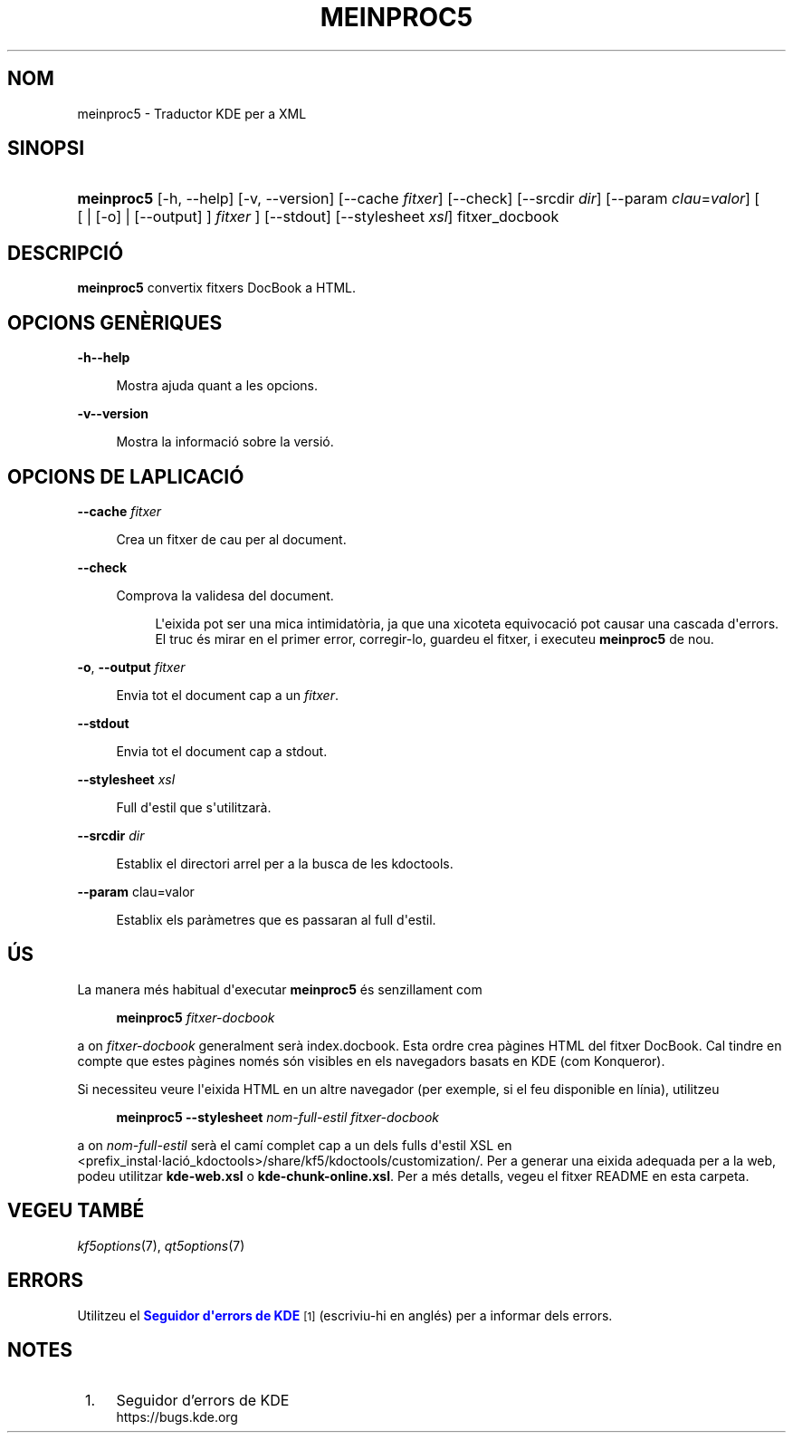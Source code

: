 '\" t
.\"     Title: \fBmeinproc5\fR
.\"    Author: [FIXME: author] [see http://www.docbook.org/tdg5/en/html/author]
.\" Generator: DocBook XSL Stylesheets v1.79.2 <http://docbook.sf.net/>
.\"      Date: 8 de maig de 2014
.\"    Manual: Manual d'usuari de meinproc5
.\"    Source: Frameworks de KDE Frameworks 5.0
.\"  Language: Catalan
.\"
.TH "\FBMEINPROC5\FR" "1" "8 de maig de 2014" "Frameworks de KDE Frameworks 5" "Manual d'usuari de meinproc5"
.\" -----------------------------------------------------------------
.\" * Define some portability stuff
.\" -----------------------------------------------------------------
.\" ~~~~~~~~~~~~~~~~~~~~~~~~~~~~~~~~~~~~~~~~~~~~~~~~~~~~~~~~~~~~~~~~~
.\" http://bugs.debian.org/507673
.\" http://lists.gnu.org/archive/html/groff/2009-02/msg00013.html
.\" ~~~~~~~~~~~~~~~~~~~~~~~~~~~~~~~~~~~~~~~~~~~~~~~~~~~~~~~~~~~~~~~~~
.ie \n(.g .ds Aq \(aq
.el       .ds Aq '
.\" -----------------------------------------------------------------
.\" * set default formatting
.\" -----------------------------------------------------------------
.\" disable hyphenation
.nh
.\" disable justification (adjust text to left margin only)
.ad l
.\" -----------------------------------------------------------------
.\" * MAIN CONTENT STARTS HERE *
.\" -----------------------------------------------------------------





.SH "NOM"
meinproc5 \- Traductor KDE per a XML

.SH "SINOPSI"


.HP \w'\fBmeinproc5\fR\ 'u
\fBmeinproc5\fR  [\-h,\ \-\-help]  [\-v,\ \-\-version]  [\-\-cache\fI\ fitxer\fR]  [\-\-check]  [\-\-srcdir\fI\ dir\fR]  [\-\-param\fI\ clau\fR=\fIvalor\fR]  [  [  | [\-o]  | [\-\-output] ] \fI fitxer\fR ]  [\-\-stdout]  [\-\-stylesheet\fI\ xsl\fR]  fitxer_docbook 


.SH "DESCRIPCIÓ"


.PP
\fBmeinproc5\fR
convertix fitxers DocBook a
HTML\&.


.SH "OPCIONS GENÈRIQUES"

.PP


.PP
\fB\-h\fR\fB\-\-help\fR
.RS 4

  

Mostra ajuda quant a les opcions\&.

.RE
.PP
\fB\-v\fR\fB\-\-version\fR
.RS 4



Mostra la informació sobre la versió\&.

.RE




.SH "OPCIONS DE L\*(AQAPLICACIÓ"




.PP
\fB\-\-cache\fR \fIfitxer\fR
.RS 4



Crea un fitxer de cau per al document\&.

.RE
.PP
\fB\-\-check\fR
.RS 4



Comprova la validesa del document\&.

.sp
.if n \{\
.RS 4
.\}
.nf
L\*(Aqeixida pot ser una mica intimidatòria, ja que una xicoteta equivocació pot causar una cascada d\*(Aqerrors\&. 
El truc és mirar en el primer error, corregir\-lo, guardeu el fitxer, i executeu \fBmeinproc5\fR de nou\&.
.fi
.if n \{\
.RE
.\}
.sp

.RE
.PP
\fB\-o\fR, \fB\-\-output\fR\fI fitxer\fR
.RS 4



Envia tot el document cap a un
\fIfitxer\fR\&.

.RE
.PP
\fB\-\-stdout\fR
.RS 4



Envia tot el document cap a stdout\&.

.RE
.PP
\fB\-\-stylesheet\fR \fIxsl\fR
.RS 4



Full d\*(Aqestil que s\*(Aqutilitzarà\&.

.RE
.PP
\fB\-\-srcdir\fR \fIdir\fR
.RS 4



Establix el directori arrel per a la busca de les kdoctools\&.

.RE
.PP
\fB\-\-param\fR clau=valor
.RS 4



Establix els paràmetres que es passaran al full d\*(Aqestil\&.

.RE




.SH "ÚS"

.PP
La manera més habitual d\*(Aqexecutar
\fBmeinproc5\fR
és senzillament com
.sp
.if n \{\
.RS 4
.\}
.nf
\fB\fBmeinproc5\fR\fR\fB \fR\fB\fIfitxer\-docbook\fR\fR\fB
\fR
.fi
.if n \{\
.RE
.\}
.sp
a on
\fIfitxer\-docbook\fR
generalment serà index\&.docbook\&. Esta ordre crea pàgines
HTML
del fitxer DocBook\&. Cal tindre en compte que estes pàgines només són visibles en els navegadors basats en
KDE
(com
Konqueror)\&.
.PP
Si necessiteu veure l\*(Aqeixida
HTML
en un altre navegador (per exemple, si el feu disponible en línia), utilitzeu
.sp
.if n \{\
.RS 4
.\}
.nf
\fB\fBmeinproc5\fR\fR\fB \-\-stylesheet \fR\fB\fInom\-full\-estil\fR\fR\fB \fR\fB\fIfitxer\-docbook\fR\fR\fB
\fR
.fi
.if n \{\
.RE
.\}
.sp
a on
\fInom\-full\-estil\fR
serà el camí complet cap a un dels fulls d\*(Aqestil XSL en <prefix_instal\(mdlació_kdoctools>/share/kf5/kdoctools/customization/\&. Per a generar una eixida adequada per a la web, podeu utilitzar
\fBkde\-web\&.xsl\fR
o
\fBkde\-chunk\-online\&.xsl\fR\&. Per a més detalls, vegeu el fitxer
README
en esta carpeta\&.



.SH "VEGEU TAMBÉ"

.PP
\fIkf5options\fR(7),
\fIqt5options\fR(7)


.SH "ERRORS"

.PP
Utilitzeu el
\m[blue]\fBSeguidor d\*(Aqerrors de KDE\fR\m[]\&\s-2\u[1]\d\s+2
(escriviu\-hi en anglés) per a informar dels errors\&.


.SH "NOTES"
.IP " 1." 4
Seguidor d'errors de KDE
.RS 4
\%https://bugs.kde.org
.RE
